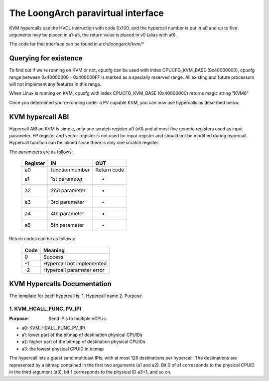 .. SPDX-License-Identifier: GPL-2.0

===================================
The LoongArch paravirtual interface
===================================

KVM hypercalls use the HVCL instruction with code 0x100, and the hypercall
number is put in a0 and up to five arguments may be placed in a1-a5, the
return value is placed in v0 (alias with a0).

The code for that interface can be found in arch/loongarch/kvm/*

Querying for existence
======================

To find out if we're running on KVM or not, cpucfg can be used with index
CPUCFG_KVM_BASE (0x40000000), cpucfg range between 0x40000000 - 0x400000FF
is marked as a specially reserved range. All existing and future processors
will not implement any features in this range.

When Linux is running on KVM, cpucfg with index CPUCFG_KVM_BASE (0x40000000)
returns magic string "KVM\0"

Once you determined you're running under a PV capable KVM, you can now use
hypercalls as described below.

KVM hypercall ABI
=================

Hypercall ABI on KVM is simple, only one scratch register a0 (v0) and at most
five generic registers used as input parameter. FP register and vector register
is not used for input register and should not be modified during hypercall.
Hypercall function can be inlined since there is only one scratch register.

The parameters are as follows:

        ========	================	================
	Register	IN			OUT
        ========	================	================
	a0		function number		Return code
	a1		1st parameter		-
	a2		2nd parameter		-
	a3		3rd parameter		-
	a4		4th parameter		-
	a5		5th parameter		-
        ========	================	================

Return codes can be as follows:

	====		=========================
	Code		Meaning
	====		=========================
	0		Success
	-1		Hypercall not implemented
	-2		Hypercall parameter error
	====		=========================

KVM Hypercalls Documentation
============================

The template for each hypercall is:
1. Hypercall name
2. Purpose

1. KVM_HCALL_FUNC_PV_IPI
------------------------

:Purpose: Send IPIs to multiple vCPUs.

- a0: KVM_HCALL_FUNC_PV_IPI
- a1: lower part of the bitmap of destination physical CPUIDs
- a2: higher part of the bitmap of destination physical CPUIDs
- a3: the lowest physical CPUID in bitmap

The hypercall lets a guest send multicast IPIs, with at most 128
destinations per hypercall.  The destinations are represented by a bitmap
contained in the first two arguments (a1 and a2). Bit 0 of a1 corresponds
to the physical CPUID in the third argument (a3), bit 1 corresponds to the
physical ID a3+1, and so on.
